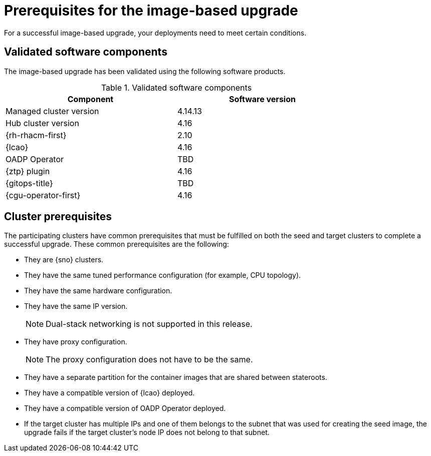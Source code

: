 // Module included in the following assemblies:
// * scalability_and_performance/ztp-image-based-upgrade.adoc

:_mod-docs-content-type: CONCEPT
[id="ztp-image-based-upgrade-prereqs_{context}"]
= Prerequisites for the image-based upgrade

For a successful image-based upgrade, your deployments need to meet certain conditions.

[id="ztp-image-based-upgrade-cluster-validated-software_{context}"]
== Validated software components

The image-based upgrade has been validated using the following software products.

.Validated software components
[cols=2*, width="80%", options="header"]
|====
|Component
|Software version

|Managed cluster version
|4.14.13

|Hub cluster version
|4.16

|{rh-rhacm-first}
|2.10

|{lcao}
|4.16

|OADP Operator
|TBD

|{ztp} plugin
|4.16

|{gitops-title}
|TBD

|{cgu-operator-first}
|4.16
|====

[id="ztp-image-based-upgrade-cluster-prereqs_{context}"]
== Cluster prerequisites

The participating clusters have common prerequisites that must be fulfilled on both the seed and target clusters to complete a successful upgrade. These common prerequisites are the following:
//rewrite

* They are {sno} clusters.
* They have the same tuned performance configuration (for example, CPU topology).
* They have the same hardware configuration.
* They have the same IP version.
+
[NOTE]
====
Dual-stack networking is not supported in this release.
====

* They have proxy configuration.
+
[NOTE]
====
The proxy configuration does not have to be the same.
====

* They have a separate partition for the container images that are shared between stateroots.
//link to section
* They have a compatible version of {lcao} deployed.
* They have a compatible version of OADP Operator deployed.
* If the target cluster has multiple IPs and one of them belongs to the subnet that was used for creating the seed image, the upgrade fails if the target cluster's node IP does not belong to that subnet.